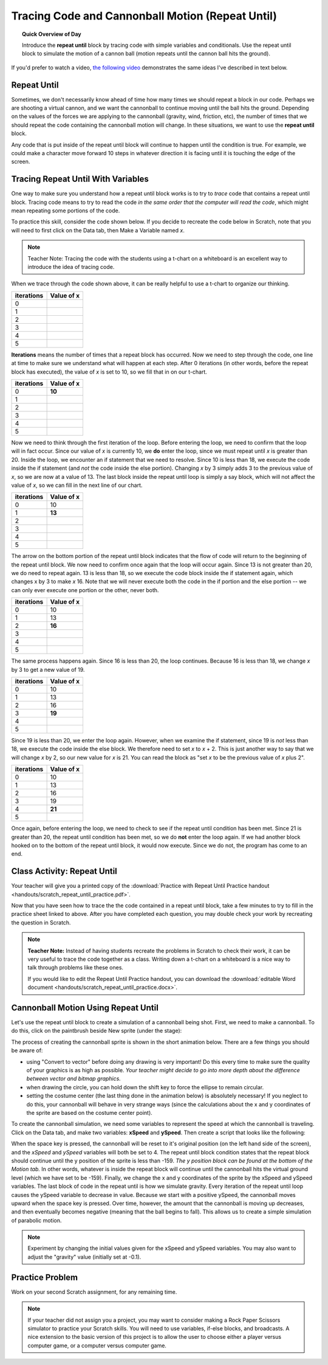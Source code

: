 Tracing Code and Cannonball Motion (Repeat Until)
=================================================

.. topic:: Quick Overview of Day

    Introduce the **repeat until** block by tracing code with simple variables and conditionals. Use the repeat until block to simulate the motion of a cannon ball (motion repeats until the cannon ball hits the ground).


.. reveal:: curriculum_addressed
    :showtitle: Curriculum Outcomes Addressed In This Section

    - **CS20-CP1** Apply various problem-solving strategies to solve programming problems throughout Computer Science 20.
    - **CS20-FP1** Utilize different data types, including integer, floating point, Boolean and string, to solve programming problems.
    - **CS20-FP2** Investigate how control structures affect program flow.


If you'd prefer to watch a video, `the following video <https://www.youtube.com/watch?v=_jTHwZCY2CI>`_ demonstrates the same ideas I've described in text below.

.. youtube:: _jTHwZCY2CI
    :height: 315
    :width: 560
    :align: left
    :http: https


Repeat Until
-------------

Sometimes, we don't necessarily know ahead of time how many times we should repeat a block in our code. Perhaps we are shooting a virtual cannon, and we want the cannonball to continue moving until the ball hits the ground. Depending on the values of the forces we are applying to the cannonball (gravity, wind, friction, etc), the number of times that we should repeat the code containing the cannonball motion will change. In these situations, we want to use the **repeat until** block.

.. image:: images/scratch_empty_repeat_until.png

Any code that is put inside of the repeat until block will continue to happen until the condition is true. For example, we could make a character move forward 10 steps in whatever direction it is facing until it is touching the edge of the screen.

.. image:: images/scratch_repeat_until_touching_edge.png


Tracing Repeat Until With Variables
------------------------------------

One way to make sure you understand how a repeat until block works is to try to *trace* code that contains a repeat until block. Tracing code means to try to read the code *in the same order that the computer will read the code*, which might mean repeating some portions of the code.

To practice this skill, consider the code shown below. If you decide to recreate the code below in Scratch, note that you will need to first click on the Data tab, then Make a Variable named *x*. 

.. image:: images/scratch_tracing_repeat_until.png

.. note:: Teacher Note: Tracing the code with the students using a t-chart on a whiteboard is an excellent way to introduce the idea of tracing code. 

When we trace through the code shown above, it can be really helpful to use a t-chart to organize our thinking. 

+------------+------------+
| iterations | Value of x |
+============+============+
|          0 |            |
+------------+------------+
|          1 |            |
+------------+------------+
|          2 |            |
+------------+------------+
|          3 |            |
+------------+------------+
|          4 |            |
+------------+------------+
|          5 |            |
+------------+------------+


**Iterations** means the number of times that a repeat block has occurred. Now we need to step through the code, one line at time to make sure we understand what will happen at each step. After 0 iterations (in other words, before the repeat block has executed), the value of *x* is set to 10, so we fill that in on our t-chart.

+------------+------------+
| iterations | Value of x |
+============+============+
|          0 | **10**     |
+------------+------------+
|          1 |            |
+------------+------------+
|          2 |            |
+------------+------------+
|          3 |            |
+------------+------------+
|          4 |            |
+------------+------------+
|          5 |            |
+------------+------------+

Now we need to think through the first iteration of the loop. Before entering the loop, we need to confirm that the loop will in fact occur. Since our value of *x* is currently 10, we **do** enter the loop, since we must repeat until *x* is greater than 20. Inside the loop, we encounter an if statement that we need to resolve. Since 10 is less than 18, we execute the code inside the if statement (and *not* the code inside the else portion). Changing *x* by 3 simply adds 3 to the previous value of *x*, so we are now at a value of 13. The last block inside the repeat until loop is simply a say block, which will not affect the value of *x*, so we can fill in the next line of our chart.

+------------+------------+
| iterations | Value of x |
+============+============+
|          0 | 10         |
+------------+------------+
|          1 | **13**     |
+------------+------------+
|          2 |            |
+------------+------------+
|          3 |            |
+------------+------------+
|          4 |            |
+------------+------------+
|          5 |            |
+------------+------------+

The arrow on the bottom portion of the repeat until block indicates that the flow of code will return to the beginning of the repeat until block. We now need to confirm once again that the loop will occur again. Since 13 is not greater than 20, we do need to repeat again. 13 is less than 18, so we execute the code block inside the if statement again, which changes x by 3 to make *x* 16. Note that we will never execute both the code in the if portion and the else portion -- we can only ever execute one portion or the other, never both. 

+------------+------------+
| iterations | Value of x |
+============+============+
|          0 | 10         |
+------------+------------+
|          1 | 13         |
+------------+------------+
|          2 | **16**     |
+------------+------------+
|          3 |            |
+------------+------------+
|          4 |            |
+------------+------------+
|          5 |            |
+------------+------------+

The same process happens again. Since 16 is less than 20, the loop continues. Because 16 is less than 18, we change *x* by 3 to get a new value of 19.

+------------+------------+
| iterations | Value of x |
+============+============+
|          0 | 10         |
+------------+------------+
|          1 | 13         |
+------------+------------+
|          2 | 16         |
+------------+------------+
|          3 | **19**     |
+------------+------------+
|          4 |            |
+------------+------------+
|          5 |            |
+------------+------------+

Since 19 is less than 20, we enter the loop again. However, when we examine the if statement, since 19 is *not* less than 18, we execute the code inside the else block. We therefore need to set *x* to *x* + 2. This is just another way to say that we will change *x* by 2, so our new value for *x* is 21. You can read the block as "set *x* to be the previous value of *x* plus 2". 

+------------+------------+
| iterations | Value of x |
+============+============+
|          0 | 10         |
+------------+------------+
|          1 | 13         |
+------------+------------+
|          2 | 16         |
+------------+------------+
|          3 | 19         |
+------------+------------+
|          4 | **21**     |
+------------+------------+
|          5 |            |
+------------+------------+

Once again, before entering the loop, we need to check to see if the repeat until condition has been met. Since 21 is greater than 20, the repeat until condition has been met, so we do **not** enter the loop again. If we had another block hooked on to the bottom of the repeat until block, it would now execute. Since we do not, the program has come to an end.


Class Activity: Repeat Until
-----------------------------

Your teacher will give you a printed copy of the :download:`Practice with Repeat Until Practice handout <handouts/scratch_repeat_until_practice.pdf>`. 

Now that you have seen how to trace the the code contained in a repeat until block, take a few minutes to try to fill in the practice sheet linked to above. After you have completed each question, you may double check your work by recreating the question in Scratch.

.. note:: 
	**Teacher Note:** Instead of having students recreate the problems in Scratch to check their work, it can be very useful to trace the code together as a class. Writing down a t-chart on a whiteboard is a nice way to talk through problems like these ones.

	If you would like to edit the Repeat Until Practice handout, you can download the :download:`editable Word document <handouts/scratch_repeat_until_practice.docx>`.


Cannonball Motion Using Repeat Until
-------------------------------------

Let's use the repeat until block to create a simulation of a cannonball being shot. First, we need to make a cannonball. To do this, click on the paintbrush beside New sprite (under the stage):

.. image:: images/scratch_paint_new_sprite.png

The process of creating the cannonball sprite is shown in the short animation below. There are a few things you should be aware of:

- using "Convert to vector" before doing any drawing is very important! Do this every time to make sure the quality of your graphics is as high as possible. *Your teacher might decide to go into more depth about the difference between vector and bitmap graphics.*
- when drawing the circle, you can hold down the shift key to force the ellipse to remain circular.
- setting the costume center (the last thing done in the animation below) is absolutely necessary! If you neglect to do this, your cannonball will behave in very strange ways (since the calculations about the x and y coordinates of the sprite are based on the costume center point).

.. image:: images/scratch_paint_cannonball_sprite.gif

To create the cannonball simulation, we need some variables to represent the speed at which the cannonball is traveling. Click on the Data tab, and make two variables: **xSpeed** and **ySpeed**. Then create a script that looks like the following:

.. image:: images/scratch_cannonball_motion.png

When the space key is pressed, the cannonball will be reset to it's original position (on the left hand side of the screen), and the *xSpeed* and *ySpeed* variables will both be set to 4. The repeat until block condition states that the repeat block should continue until the y position of the sprite is less than -159. *The y position block can be found at the bottom of the Motion tab.* In other words, whatever is inside the repeat block will continue until the cannonball hits the virtual ground level (which we have set to be -159). Finally, we change the x and y coordinates of the sprite by the xSpeed and ySpeed variables. The last block of code in the repeat until is how we simulate gravity. Every iteration of the repeat until loop causes the ySpeed variable to decrease in value. Because we start with a positive ySpeed, the cannonball moves upward when the space key is pressed. Over time, however, the amount that the cannonball is moving up decreases, and then eventually becomes negative (meaning that the ball begins to fall). This allows us to create a simple simulation of parabolic motion.

.. note:: Experiment by changing the initial values given for the xSpeed and ySpeed variables. You may also want to adjust the "gravity" value (initially set at -0.1).


Practice Problem
-----------------

Work on your second Scratch assignment, for any remaining time.

.. note:: If your teacher did not assign you a project, you may want to consider making a Rock Paper Scissors simulator to practice your Scratch skills. You will need to use variables, if-else blocks, and broadcasts. A nice extension to the basic version of this project is to allow the user to choose either a player versus computer game, or a computer versus computer game.
